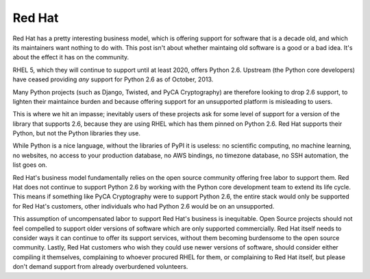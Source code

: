 Red Hat
=======

Red Hat has a pretty interesting business model, which is offering support for
software that is a decade old, and which its maintainers want nothing to do
with. This post isn't about whether maintaing old software is a good or a bad
idea. It's about the effect it has on the community.

RHEL 5, which they will continue to support until at least 2020, offers Python
2.6. Upstream (the Python core developers) have ceased providing *any* support
for Python 2.6 as of October, 2013.

Many Python projects (such as Django, Twisted, and PyCA Cryptography) are
therefore looking to drop 2.6 support, to lighten their maintaince burden and
because offering support for an unsupported platform is misleading to users.

This is where we hit an impasse; inevitably users of these projects ask for
some level of support for a version of the library that supports 2.6, because
they are using RHEL which has them pinned on Python 2.6. Red Hat supports their
Python, but not the Python libraries they use.

While Python is a nice language, without the libraries of PyPI it is useless:
no scientific computing, no machine learning, no websites, no access to your
production database, no AWS bindings, no timezone database, no SSH automation,
the list goes on.

Red Hat's business model fundamentally relies on the open source community
offering free labor to support them. Red Hat does not continue to support
Python 2.6 by working with the Python core development team to extend its life
cycle. This means if something like PyCA Cryptography were to support Python
2.6, the entire stack would only be supported for Red Hat's customers, other
individuals who had Python 2.6 would be on an unsupported.

This assumption of uncompensated labor to support Red Hat's business is
inequitable. Open Source projects should not feel compelled to support older
versions of software which are only supported commercially. Red Hat itself
needs to consider ways it can continue to offer its support services, without
them becoming burdensome to the open source community. Lastly, Red Hat
customers who wish they could use newer versions of software, should consider
either compiling it themselves, complaining to whoever procured RHEL for them,
or complaining to Red Hat itself, but please don't demand support from already
overburdened volunteers.
